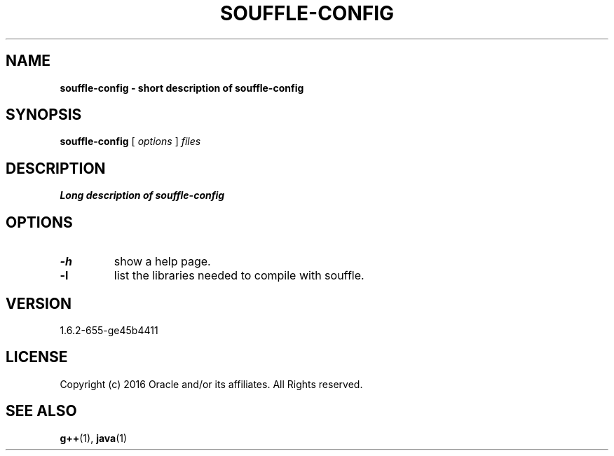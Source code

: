.TH SOUFFLE-CONFIG 1 2020-01-20

.SH NAME
.B souffle-config - short description of souffle-config

.SH SYNOPSIS
.B souffle-config
[
.I options
]
.I files

.SH DESCRIPTION
.B Long description of souffle-config

.SH OPTIONS
.TP
.B -h
show a help page.
.TP
.B -l
list the libraries needed to compile with souffle.

.SH VERSION
1.6.2-655-ge45b4411

.SH LICENSE
Copyright (c) 2016 Oracle and/or its affiliates. All Rights reserved.

.SH SEE ALSO
\fBg++\fP(1), \fBjava\fP(1)
